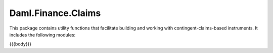 .. Copyright (c) 2023 Digital Asset (Switzerland) GmbH and/or its affiliates. All rights reserved.
.. SPDX-License-Identifier: Apache-2.0

.. _reference-daml-finance-claims:

Daml.Finance.Claims
===================

This package contains utility functions that facilitate building and working with
contingent-claims-based instruments. It includes the following modules:

{{{body}}}
